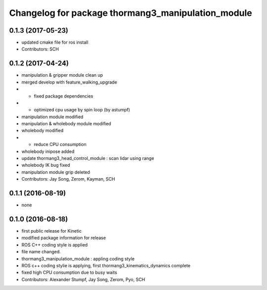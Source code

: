 ^^^^^^^^^^^^^^^^^^^^^^^^^^^^^^^^^^^^^^^^^^^^^^^^^^^
Changelog for package thormang3_manipulation_module
^^^^^^^^^^^^^^^^^^^^^^^^^^^^^^^^^^^^^^^^^^^^^^^^^^^

0.1.3 (2017-05-23)
-----------
* updated cmake file for ros install
* Contributors: SCH

0.1.2 (2017-04-24)
-----------
* manipulation & gripper module clean up
* merged develop with feature_walking_upgrade
* - fixed package dependencies
* - optimized cpu usage by spin loop (by astumpf)
* manipulation module modified
* manipulation & wholebody module modified
* wholebody modified
* - reduce CPU consumption
* wholebody inipose added
* update thormang3_head_control_module : scan lidar using range
* wholebody IK bug fixed
* manipulation module grip deleted
* Contributors: Jay Song, Zerom, Kayman, SCH

0.1.1 (2016-08-19)
-----------
* none

0.1.0 (2016-08-18)
-----------
* first public release for Kinetic
* modified package information for release
* ROS C++ coding style is applied
* file name changed.
* thormang3_manipulation_module : appling coding style
* ROS c++ coding stylie is applying, first thormang3_kinematics_dynamics complete
* fixed high CPU consumption due to busy waits
* Contributors: Alexander Stumpf, Jay Song, Zerom, Pyo, SCH
